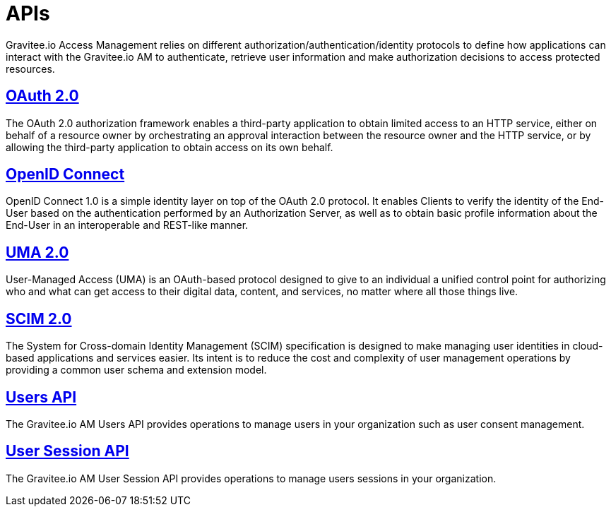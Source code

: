 = APIs
:page-sidebar: am_3_x_sidebar
:page-permalink: am/current/am_devguide_protocols_overview.html
:page-folder: am/dev-guide/protocols
:page-layout: am

Gravitee.io Access Management relies on different authorization/authentication/identity protocols to define how applications can interact with the Gravitee.io AM to authenticate, retrieve user information and make authorization decisions to access protected resources.

== link:/am/current/am_devguide_protocols_oauth2_overview.html[OAuth 2.0]

The OAuth 2.0 authorization framework enables a third-party application to obtain limited access to an HTTP service,
either on behalf of a resource owner by orchestrating an approval interaction between the resource owner and the HTTP service,
or by allowing the third-party application to obtain access on its own behalf.

== link:/am/current/am_devguide_protocols_oidc_overview.html[OpenID Connect]

OpenID Connect 1.0 is a simple identity layer on top of the OAuth 2.0 protocol.
It enables Clients to verify the identity of the End-User based on the authentication performed by an Authorization Server,
as well as to obtain basic profile information about the End-User in an interoperable and REST-like manner.

== link:/am/current/am_devguide_protocols_uma2_overview.html[UMA 2.0]

User-Managed Access (UMA) is an OAuth-based protocol designed to give to an individual a unified control point for authorizing who and what can get access to their digital data, content, and services, no matter where all those things live.

== link:/am/current/am_devguide_protocols_scim_overview.html[SCIM 2.0]

The System for Cross-domain Identity Management (SCIM) specification is designed to make managing user identities in cloud-based applications and services easier.
Its intent is to reduce the cost and complexity of user management operations by providing a common user schema and extension model.

== link:/am/current/am_devguide_protocols_users_overview.html[Users API]

The Gravitee.io AM Users API provides operations to manage users in your organization such as user consent management.

== link:/am/current/am_devguide_protocols_session_overview.html[User Session API]

The Gravitee.io AM User Session API provides operations to manage users sessions in your organization.
